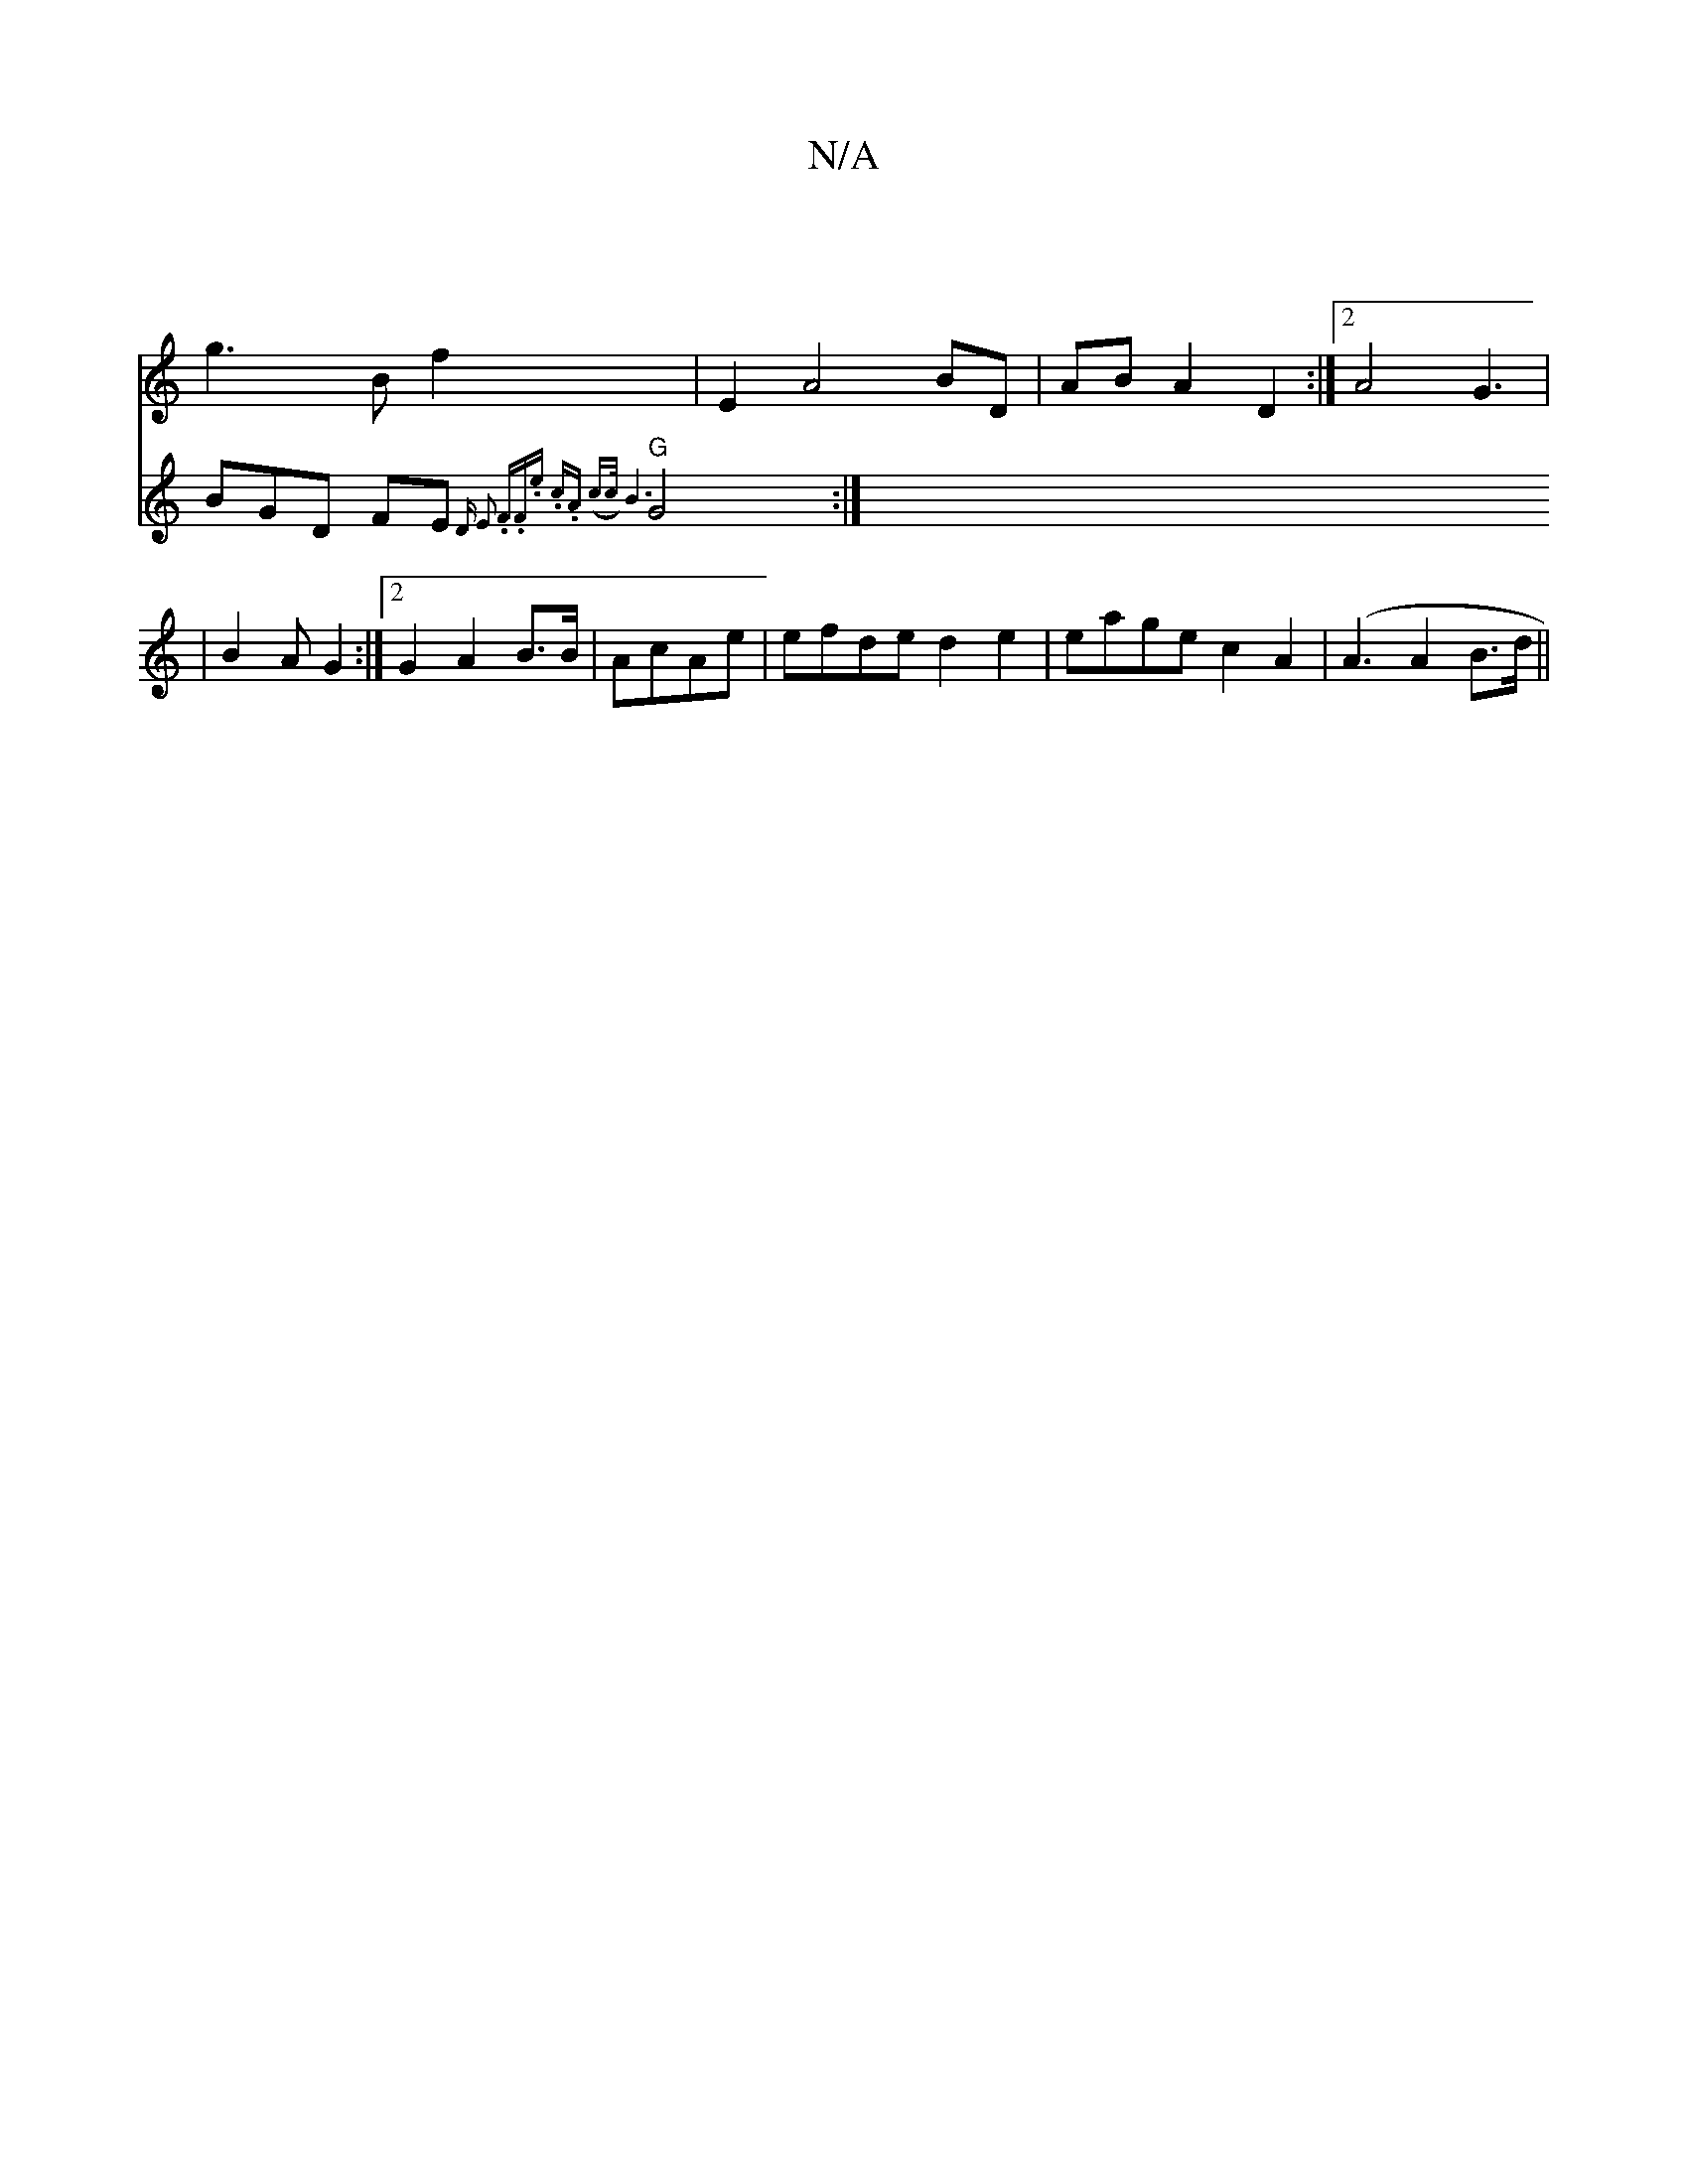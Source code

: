 X:1
T:N/A
M:4/4
R:N/A
K:Cmajor
|
g3 B f2 | E2 A4 BD | AB A2- D2 :|2 A4 G3|
|B2A G2 :|2 G2 A2 B3/B/ | AcAe | efde d2e2 | eage c2A2 |(A3A2B>d||
V:2 BGD FE{D" E2 | .F.F.e .c.A | (c>c) B6 |
"G"G4 :|

|:ED ||
|:E~E3 e2d2 |
|1 G2 FG A2 B